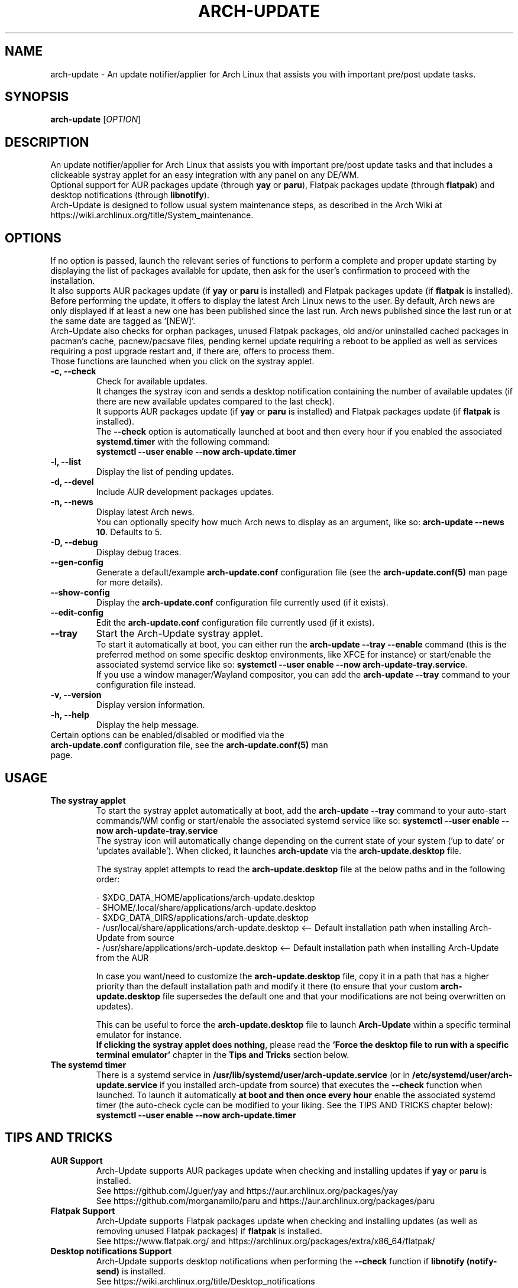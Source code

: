 .TH "ARCH-UPDATE" "1" "September 2024" "Arch-Update 2.3.3" "Arch-Update Manual"

.SH NAME
arch-update \- An update notifier/applier for Arch Linux that assists you with important pre/post update tasks. 

.SH SYNOPSIS
.B arch-update
[\fI\,OPTION\/\fR]

.SH DESCRIPTION
An update notifier/applier for Arch Linux that assists you with important pre/post update tasks and that includes a clickeable systray applet for an easy integration with any panel on any DE/WM.
.br
.RB "Optional support for AUR packages update (through " "yay " "or " "paru" "), Flatpak packages update (through " "flatpak" ") and desktop notifications (through " "libnotify" ")."
.br
Arch-Update is designed to follow usual system maintenance steps, as described in the Arch Wiki at https://wiki.archlinux.org/title/System_maintenance.

.SH OPTIONS
.PP
If no option is passed, launch the relevant series of functions to perform a complete and proper update starting by displaying the list of packages available for update, then ask for the user's confirmation to proceed with the installation.
.br
.RB "It also supports AUR packages update (if " "yay " "or " "paru " "is installed) and Flatpak packages update (if " "flatpak " "is installed)."
.br
Before performing the update, it offers to display the latest Arch Linux news to the user. By default, Arch news are only displayed if at least a new one has been published since the last run. Arch news published since the last run or at the same date are tagged as '[NEW]'.
.br
Arch-Update also checks for orphan packages, unused Flatpak packages, old and/or uninstalled cached packages in pacman's cache, pacnew/pacsave files, pending kernel update requiring a reboot to be applied as well as services requiring a post upgrade restart and, if there are, offers to process them.
.br
Those functions are launched when you click on the systray applet.

.PP

.TP
.B \-c, \-\-check
Check for available updates.
.br
It changes the systray icon and sends a desktop notification containing the number of available updates (if there are new available updates compared to the last check).
.br
.RB "It supports AUR packages update (if " "yay " "or " "paru " "is installed) and Flatpak packages update (if " "flatpak " "is installed)."
.br
.RB "The " "\-\-check " "option is automatically launched at boot and then every hour if you enabled the associated " "systemd.timer " "with the following command:"
.br
.B systemctl \-\-user enable \-\-now arch-update.timer

.TP
.B \-l, \-\-list
Display the list of pending updates.

.TP
.B \-d, \-\-devel
Include AUR development packages updates.

.TP
.B \-n, \-\-news
Display latest Arch news.
.br
.RB "You can optionally specify how much Arch news to display as an argument, like so: " "arch-update --news 10" ". Defaults to 5."

.TP
.B \-D, \-\-debug
Display debug traces.

.TP
.B \-\-gen\-config
.RB "Generate a default/example " "arch-update.conf " "configuration file (see the " "arch-update.conf(5) " "man page for more details)."

.TP
.B \-\-show\-config
.RB "Display the " "arch-update.conf " "configuration file currently used (if it exists)."

.TP
.B \-\-edit\-config
.RB "Edit the " "arch-update.conf " "configuration file currently used (if it exists)."

.TP
.B \-\-tray
Start the Arch-Update systray applet.
.br
.RB "To start it automatically at boot, you can either run the " "arch-update --tray --enable " "command (this is the preferred method on some specific desktop environments, like XFCE for instance) or start/enable the associated systemd service like so: " "systemctl \-\-user enable \-\-now arch-update-tray.service".
.br
.RB "If you use a window manager/Wayland compositor, you can add the " "arch-update --tray " "command to your configuration file instead."

.TP
.B \-v, \-\-version
Display version information.

.TP
.B \-h, \-\-help
Display the help message.

.TP
.RB "Certain options can be enabled/disabled or modified via the " "arch-update.conf " "configuration file, see the " "arch-update.conf(5) " "man page."

.SH USAGE
.TP
.B The systray applet
.RB "To start the systray applet automatically at boot, add the " "arch-update --tray " "command to your auto-start commands/WM config or start/enable the associated systemd service like so: " "systemctl \-\-user enable \-\-now arch-update-tray.service"
.br
.RB "The systray icon will automatically change depending on the current state of your system ('up to date' or 'updates available'). When clicked, it launches " "arch-update " "via the " "arch-update.desktop " file.

.RB "The systray applet attempts to read the " "arch-update.desktop " "file at the below paths and in the following order:"

\- $XDG_DATA_HOME/applications/arch-update.desktop
.br
\- $HOME/.local/share/applications/arch-update.desktop
.br
\- $XDG_DATA_DIRS/applications/arch-update.desktop
.br
\- /usr/local/share/applications/arch-update.desktop <-- Default installation path when installing Arch-Update from source
.br
\- /usr/share/applications/arch-update.desktop <-- Default installation path when installing Arch-Update from the AUR

.RB "In case you want/need to customize the " "arch-update.desktop " "file, copy it in a path that has a higher priority than the default installation path and modify it there (to ensure that your custom " "arch-update.desktop " "file supersedes the default one and that your modifications are not being overwritten on updates)."

.br
.RB "This can be useful to force the " "arch-update.desktop " "file to launch " "Arch-Update " "within a specific terminal emulator for instance."
.br
.BR "If clicking the systray applet does nothing" ", please read the " "'Force the desktop file to run with a specific terminal emulator' " "chapter in the " "Tips and Tricks " "section below."

.TP
.B The systemd timer
.RB "There is a systemd service in " "/usr/lib/systemd/user/arch-update.service " "(or in " "/etc/systemd/user/arch-update.service " "if you installed arch-update from source) that executes the " "\-\-check " "function when launched. To launch it automatically " "at boot and then once every hour " "enable the associated systemd timer (the auto-check cycle can be modified to your liking. See the TIPS AND TRICKS chapter below):"
.br
.B systemctl \-\-user enable \-\-now arch-update.timer

.SH TIPS AND TRICKS 
.TP
.B AUR Support
.RB "Arch-Update supports AUR packages update when checking and installing updates if " "yay " "or " "paru " "is installed."
.br
See https://github.com/Jguer/yay and https://aur.archlinux.org/packages/yay
.br
See https://github.com/morganamilo/paru and https://aur.archlinux.org/packages/paru

.TP
.B Flatpak Support
.RB "Arch-Update supports Flatpak packages update when checking and installing updates (as well as removing unused Flatpak packages) if " "flatpak " "is installed."
.br
See https://www.flatpak.org/ and https://archlinux.org/packages/extra/x86_64/flatpak/

.TP
.B Desktop notifications Support
.RB "Arch-Update supports desktop notifications when performing the " "--check " "function if " "libnotify (notify-send) " "is installed."
.br
See https://wiki.archlinux.org/title/Desktop_notifications

.TP
.B Modify the auto-check cycle
.RB "If you enabled the " "systemd.timer" ", the " "--check " "option is automatically launched at boot and then once per hour."
.br
.RB "If you want to change the check cycle, run " "systemctl --user edit --full arch-update.timer " "and modify the " "OnUnitActiveSec " "value to your liking."
.br
.RB "For instance, if you want " "Arch-Update " "to check for new updates every 10 minutes instead:"
.br

[...]
.br
[Timer]
.br
OnStartupSec=15
.br
.RB "OnUnitActiveSec=" "10m"
.br
[...]

.br
.RB "Time units are " "s " "for seconds, " "m " "for minutes, " "h " "for hours, " "d " "for days..."
.br
See https://www.freedesktop.org/software/systemd/man/latest/systemd.time.html#Parsing%20Time%20Spans for more details.
.br

.RB "In case you want " "Arch-Update " "to check for new updates only once at boot, you can simple delete the " "OnUnitActiveSec " "line completely."

.TP
.B Force the desktop file to run with a specific terminal emulator
.BR "gio " "(which is used to launch the " "arch-update.desktop " "file when the systray applet is clicked) currently supports a limited list of terminal emulators (see https://gitlab.gnome.org/GNOME/glib/-/blob/main/gio/gdesktopappinfo.c#L2694).
.br
.RB "If you don't have any of these terminal emulators installed on your system, you might face an issue where clicking the systray applet does nothing and reports the following error: " "[...] Unable to find terminal required for application".

.br
.RB "While waiting for Gnome to implement a way to allow people using their terminal emulator of choice with " "gio" ", you can workaround this issue by copying the " "arch-update.desktop " "file to " "$HOME/.local/share/applications/arch-update.desktop " "(for instance, see " "'The systray applet' " "chapter for more details) and modifying the " "Exec " "line in it to 'force' " "arch-update " "to run with your terminal emulator of choice."
.br
.RB "For instance, with " "alacritty " "(check your terminal emulator's manual to find the correct option to use):"

.br
[...]
.br
.RB "Exec=" "alacritty -e " "arch-update"

.br
.RB "Alternatively, you can create a symlink for your terminal emulator that points to " "/usr/bin/xterm" ", which is the fallback option for " "gio " "(for instance, with " "alacritty" ": " "sudo ln -s /usr/bin/alacritty /usr/bin/xterm" ") or you can simply install one of the terminal emulators known/supported by " "gio " "(see https://gitlab.gnome.org/GNOME/glib/-/blob/main/gio/gdesktopappinfo.c#L2694)."

.SH EXIT STATUS
.TP
.B 0
OK

.TP
.B 1
Invalid option

.TP
.B 2
No privilege elevation command (sudo, doas or run0) is installed or the one set in the arch-update.conf configuration file isn't found

.TP
.B 3
Error when launching the Arch-Update systray applet

.TP
.B 4
User didn't gave the confirmation to proceed

.TP
.B 5
Error when updating the packages

.TP
.B 6
Error when calling the reboot command to apply a pending kernel update

.TP
.B 7
.RB "No pending update when using the " "-l/--list " "option"

.TP
.B 8
.RB "Error when generating a configuration file with the " "--gen-config " "option"

.TP
.B 9
.RB "Error when reading the configuration file with the " "--show-config " "option"

.TP
.B 10
.RB "Error when creating the autostart desktop file for the systray applet with the " "--tray --enable " "option"

.TP
.B 11
Error when restarting services that require a post upgrade restart

.TP
.B 12
 Error during the pacnew files processing

.TP
.B 13
.RB "Error when editing the configuration file with the " "--edit-config " "option"

.TP
.B 14
Libraries directory not found

.SH SEE ALSO
.BR checkupdates (8),
.BR pacman (8),
.BR pacdiff (8),
.BR paccache (8),
.BR yay (8),
.BR paru (8),
.BR flatpak (1),
.BR arch-update.conf (5)

.SH BUGS
Please report bugs to the GitHub page: https://github.com/Antiz96/arch-update/issues

.SH AUTHOR
Robin Candau <robincandau@protonmail.com>
